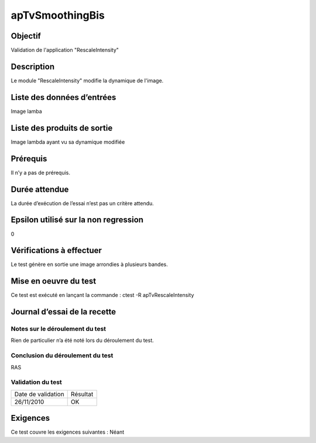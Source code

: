 apTvSmoothingBis
~~~~~~~~~~~~~~~~

Objectif
********
Validation de l'application "RescaleIntensity"

Description
***********

Le module "RescaleIntensity" modifie la dynamique de l'image.


Liste des données d’entrées
***************************

Image lamba

Liste des produits de sortie
****************************

Image lambda ayant vu sa dynamique modifiée

Prérequis
*********
Il n’y a pas de prérequis.

Durée attendue
***************
La durée d’exécution de l’essai n’est pas un critère attendu.

Epsilon utilisé sur la non regression
*************************************
0

Vérifications à effectuer
**************************
Le test génère en sortie une image arrondies à plusieurs bandes. 

Mise en oeuvre du test
**********************

Ce test est exécuté en lançant la commande :
ctest -R apTvRescaleIntensity

Journal d’essai de la recette
*****************************

Notes sur le déroulement du test
--------------------------------
Rien de particulier n’a été noté lors du déroulement du test.

Conclusion du déroulement du test
---------------------------------
RAS

Validation du test
------------------

================== =================
Date de validation    Résultat
26/11/2010              OK
================== =================

Exigences
*********
Ce test couvre les exigences suivantes :
Néant

